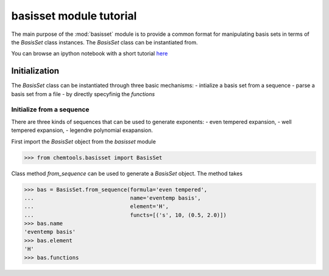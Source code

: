========================
basisset module tutorial
========================

The main purpose of the :mod:`basisset` module is to provide a common format
for manipulating basis sets in terms of the `BasisSet` class instances. The
`BasisSet` class can be instantiated from.

You can browse an ipython notebook with a short tutorial `here
<http://nbviewer.ipython.org/urls/bitbucket.org/lukaszmentel/chemtools/raw/tip/examples/ipython_notebooks/BasisSetTutorial.ipynb>`_

Initialization
==============

The `BasisSet` class can be instantiated through three basic mechanisms:
- intialize a basis set from a sequence
- parse a basis set from a file
- by directly specyfinig the `functions`

Initialize from a sequence
--------------------------

There are three kinds of sequences that can be used to generate exponents:
- even tempered expansion,
- well tempered expansion,
- legendre polynomial exapansion.

First import the `BasisSet` object from the `basisset` module

.. code-block:: python

   >>> from chemtools.basisset import BasisSet

Class method `from_sequence` can be used to  generate a `BasisSet` object. The
method takes

.. code-block:: python

   >>> bas = BasisSet.from_sequence(formula='even tempered',
   ...                              name='eventemp basis',
   ...                              element='H',
   ...                              functs=[('s', 10, (0.5, 2.0)])
   >>> bas.name
   'eventemp basis'
   >>> bas.element
   'H'
   >>> bas.functions
